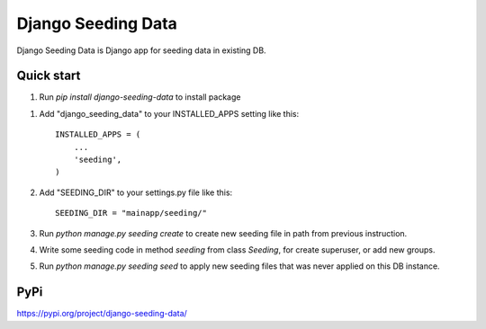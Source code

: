 Django Seeding Data
=====

Django Seeding Data is Django app for seeding data in existing DB.

Quick start
-----------

1. Run `pip install django-seeding-data` to install package

1. Add "django_seeding_data" to your INSTALLED_APPS setting like this::

      INSTALLED_APPS = (
          ...
          'seeding',
      )

2. Add "SEEDING_DIR" to your settings.py file like this::

    SEEDING_DIR = "mainapp/seeding/"

3. Run `python manage.py seeding create` to create new seeding file in path from previous instruction.

4. Write some seeding code in method `seeding` from class `Seeding`, for create superuser, or add new groups.

5. Run `python manage.py seeding seed` to apply new seeding files that was never applied on this DB instance.

PyPi
-----------

https://pypi.org/project/django-seeding-data/